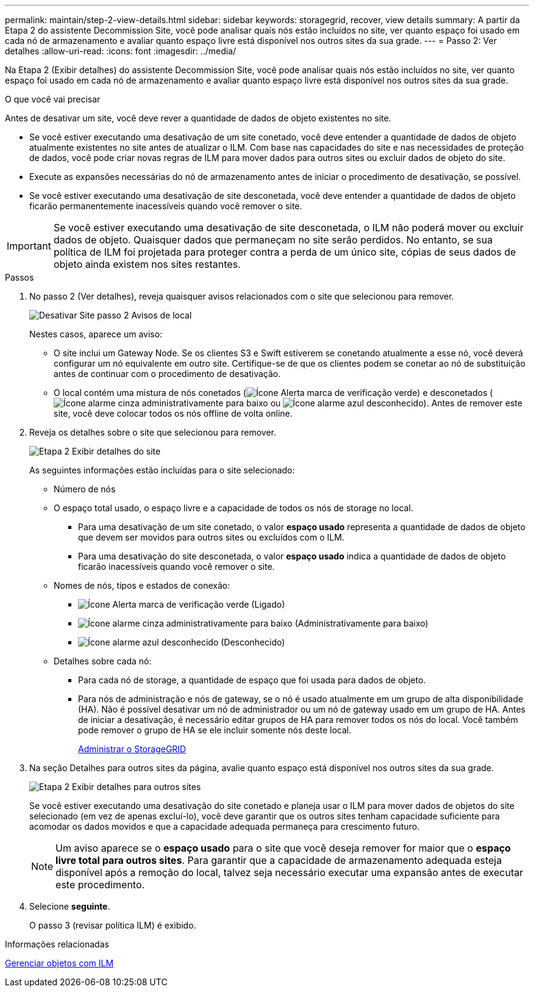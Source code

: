 ---
permalink: maintain/step-2-view-details.html 
sidebar: sidebar 
keywords: storagegrid, recover, view details 
summary: A partir da Etapa 2 do assistente Decommission Site, você pode analisar quais nós estão incluídos no site, ver quanto espaço foi usado em cada nó de armazenamento e avaliar quanto espaço livre está disponível nos outros sites da sua grade. 
---
= Passo 2: Ver detalhes
:allow-uri-read: 
:icons: font
:imagesdir: ../media/


[role="lead"]
Na Etapa 2 (Exibir detalhes) do assistente Decommission Site, você pode analisar quais nós estão incluídos no site, ver quanto espaço foi usado em cada nó de armazenamento e avaliar quanto espaço livre está disponível nos outros sites da sua grade.

.O que você vai precisar
Antes de desativar um site, você deve rever a quantidade de dados de objeto existentes no site.

* Se você estiver executando uma desativação de um site conetado, você deve entender a quantidade de dados de objeto atualmente existentes no site antes de atualizar o ILM. Com base nas capacidades do site e nas necessidades de proteção de dados, você pode criar novas regras de ILM para mover dados para outros sites ou excluir dados de objeto do site.
* Execute as expansões necessárias do nó de armazenamento antes de iniciar o procedimento de desativação, se possível.
* Se você estiver executando uma desativação de site desconetada, você deve entender a quantidade de dados de objeto ficarão permanentemente inacessíveis quando você remover o site.



IMPORTANT: Se você estiver executando uma desativação de site desconetada, o ILM não poderá mover ou excluir dados de objeto. Quaisquer dados que permaneçam no site serão perdidos. No entanto, se sua política de ILM foi projetada para proteger contra a perda de um único site, cópias de seus dados de objeto ainda existem nos sites restantes.

.Passos
. No passo 2 (Ver detalhes), reveja quaisquer avisos relacionados com o site que selecionou para remover.
+
image::../media/decommission_site_step_2_site_warnings.png[Desativar Site passo 2 Avisos de local]

+
Nestes casos, aparece um aviso:

+
** O site inclui um Gateway Node. Se os clientes S3 e Swift estiverem se conetando atualmente a esse nó, você deverá configurar um nó equivalente em outro site. Certifique-se de que os clientes podem se conetar ao nó de substituição antes de continuar com o procedimento de desativação.
** O local contém uma mistura de nós conetados (image:../media/icon_alert_green_checkmark.png["Ícone Alerta marca de verificação verde"]) e desconetados (image:../media/icon_alarm_gray_administratively_down.png["Ícone alarme cinza administrativamente para baixo"] ou image:../media/icon_alarm_blue_unknown.png["Ícone alarme azul desconhecido"]). Antes de remover este site, você deve colocar todos os nós offline de volta online.


. Reveja os detalhes sobre o site que selecionou para remover.
+
image::../media/decommission_site_step_2_view_details.png[Etapa 2 Exibir detalhes do site]

+
As seguintes informações estão incluídas para o site selecionado:

+
** Número de nós
** O espaço total usado, o espaço livre e a capacidade de todos os nós de storage no local.
+
*** Para uma desativação de um site conetado, o valor *espaço usado* representa a quantidade de dados de objeto que devem ser movidos para outros sites ou excluídos com o ILM.
*** Para uma desativação do site desconetada, o valor *espaço usado* indica a quantidade de dados de objeto ficarão inacessíveis quando você remover o site.


** Nomes de nós, tipos e estados de conexão:
+
*** image:../media/icon_alert_green_checkmark.png["Ícone Alerta marca de verificação verde"] (Ligado)
*** image:../media/icon_alarm_gray_administratively_down.png["Ícone alarme cinza administrativamente para baixo"] (Administrativamente para baixo)
*** image:../media/icon_alarm_blue_unknown.png["Ícone alarme azul desconhecido"] (Desconhecido)


** Detalhes sobre cada nó:
+
*** Para cada nó de storage, a quantidade de espaço que foi usada para dados de objeto.
*** Para nós de administração e nós de gateway, se o nó é usado atualmente em um grupo de alta disponibilidade (HA). Não é possível desativar um nó de administrador ou um nó de gateway usado em um grupo de HA. Antes de iniciar a desativação, é necessário editar grupos de HA para remover todos os nós do local. Você também pode remover o grupo de HA se ele incluir somente nós deste local.
+
xref:../admin/index.adoc[Administrar o StorageGRID]





. Na seção Detalhes para outros sites da página, avalie quanto espaço está disponível nos outros sites da sua grade.
+
image::../media/decommission_site_step_2_view_details_for_other_sites.png[Etapa 2 Exibir detalhes para outros sites]

+
Se você estiver executando uma desativação do site conetado e planeja usar o ILM para mover dados de objetos do site selecionado (em vez de apenas excluí-lo), você deve garantir que os outros sites tenham capacidade suficiente para acomodar os dados movidos e que a capacidade adequada permaneça para crescimento futuro.

+

NOTE: Um aviso aparece se o *espaço usado* para o site que você deseja remover for maior que o *espaço livre total para outros sites*. Para garantir que a capacidade de armazenamento adequada esteja disponível após a remoção do local, talvez seja necessário executar uma expansão antes de executar este procedimento.

. Selecione *seguinte*.
+
O passo 3 (revisar política ILM) é exibido.



.Informações relacionadas
xref:../ilm/index.adoc[Gerenciar objetos com ILM]
